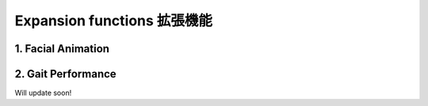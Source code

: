Expansion functions 拡張機能
========

.. contents 目次:: :depth: 2

1. Facial Animation
-------------

2. Gait Performance
-------------

Will update soon!
